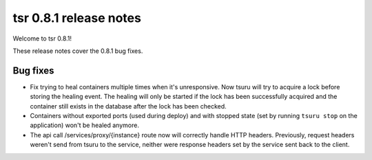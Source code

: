 .. Copyright 2014 tsuru authors. All rights reserved.
   Use of this source code is governed by a BSD-style
   license that can be found in the LICENSE file.

=======================
tsr 0.8.1 release notes
=======================

Welcome to tsr 0.8.1!

These release notes cover the 0.8.1 bug fixes.

Bug fixes
=========

* Fix trying to heal containers multiple times when it's unresponsive. Now tsuru
  will try to acquire a lock before storing the healing event. The healing will
  only be started if the lock has been successfully acquired and the container
  still exists in the database after the lock has been checked.
* Containers without exported ports (used during deploy) and with stopped state
  (set by running ``tsuru stop`` on the application) won't be healed anymore.
* The api call /services/proxy/{instance} route now will correctly handle HTTP
  headers. Previously, request headers weren't send from tsuru to the service,
  neither were response headers set by the service sent back to the client.

